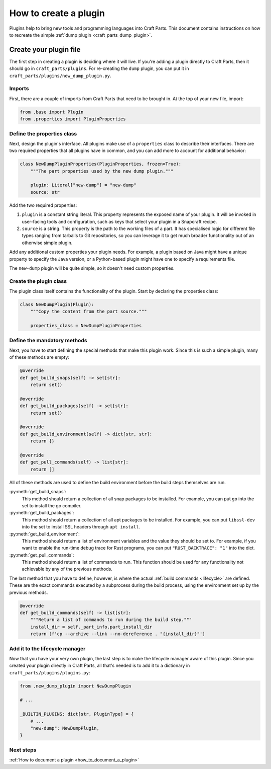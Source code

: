.. _how_to_create_plugin:

How to create a plugin
======================

Plugins help to bring new tools and programming languages into Craft Parts.
This document contains instructions on how to recreate the simple :ref:`dump
plugin <craft_parts_dump_plugin>`.


Create your plugin file
-----------------------

The first step in creating a plugin is deciding where it will live. If you're
adding a plugin directly to Craft Parts, then it should go in
``craft_parts/plugins``. For re-creating the ``dump`` plugin, you can put
it in ``craft_parts/plugins/new_dump_plugin.py``.


Imports
~~~~~~~

First, there are a couple of imports from Craft Parts that need to be brought
in. At the top of your new file, import:

.. code:: python

  from .base import Plugin
  from .properties import PluginProperties


Define the properties class
~~~~~~~~~~~~~~~~~~~~~~~~~~~

Next, design the plugin's interface. All plugins make use of a ``properties``
class to describe their interfaces. There are two required properties that all
plugins have in common, and you can add more to account for additional
behavior:

.. code:: python

  class NewDumpPluginProperties(PluginProperties, frozen=True):
      """The part properties used by the new dump plugin."""

      plugin: Literal["new-dump"] = "new-dump"
      source: str

Add the two required properties:

#. ``plugin`` is a constant string literal. This property represents the
   exposed name of your plugin. It will be invoked in user-facing tools and
   configuration, such as keys that select your plugin in a Snapcraft recipe.
#. ``source`` is a string. This property is the path to the working files of a
   part. It has specialised logic for different file types ranging from
   tarballs to Git repositories, so you can leverage it to get much broader
   functionality out of an otherwise simple plugin.

Add any additional custom properties your plugin needs. For example, a plugin
based on Java might have a unique property to specify the Java version, or a
Python-based plugin might have one to specify a requirements file.

The ``new-dump`` plugin will be quite simple, so it doesn't need custom
properties.


Create the plugin class
~~~~~~~~~~~~~~~~~~~~~~~

The plugin class itself contains the functionality of the plugin. Start by
declaring the properties class:

.. code:: python

    class NewDumpPlugin(Plugin):
        """Copy the content from the part source."""

        properties_class = NewDumpPluginProperties


Define the mandatory methods
~~~~~~~~~~~~~~~~~~~~~~~~~~~~

Next, you have to start defining the special methods that make this plugin
work. Since this is such a simple plugin, many of these methods are empty:

.. code:: py

    @override
    def get_build_snaps(self) -> set[str]:
        return set()

    @override
    def get_build_packages(self) -> set[str]:
        return set()

    @override
    def get_build_environment(self) -> dict[str, str]:
        return {}

    @override
    def get_pull_commands(self) -> list[str]:
        return []

All of these methods are used to define the build environment before the build
steps themselves are run.

:py:meth:`get_build_snaps`:
  This method should return a collection of all snap packages to be installed.
  For example, you can put ``go`` into the set to install the go compiler.

:py:meth:`get_build_packages`:
  This method should return a collection of all apt packages to be installed.
  For example, you can put ``libssl-dev`` into the set to install SSL headers
  through ``apt install``.

:py:meth:`get_build_environment`:
  This method should return a list of environment variables and the value they
  should be set to. For example, if you want to enable the run-time debug trace
  for Rust programs, you can put ``"RUST_BACKTRACE": "1"`` into the dict.

:py:meth:`get_pull_commands`:
  This method should return a list of commands to run. This function should be
  used for any functionality not achievable by any of the previous methods.

The last method that you have to define, however, is where the actual
:ref:`build commands <lifecycle>` are defined. These are the exact commands
executed by a subprocess during the build process, using the environment set up
by the previous methods.

.. code:: python

  @override
  def get_build_commands(self) -> list[str]:
      """Return a list of commands to run during the build step."""
      install_dir = self._part_info.part_install_dir
      return [f'cp --archive --link --no-dereference . "{install_dir}"']


Add it to the lifecycle manager
~~~~~~~~~~~~~~~~~~~~~~~~~~~~~~~

Now that you have your very own plugin, the last step is to make the lifecycle
manager aware of this plugin. Since you created your plugin directly in Craft
Parts, all that's needed is to add it to a dictionary in
``craft_parts/plugins/plugins.py``:

.. code:: python

  from .new_dump_plugin import NewDumpPlugin

  # ...

  _BUILTIN_PLUGINS: dict[str, PluginType] = {
      # ...
      "new-dump": NewDumpPlugin,
  }


Next steps
~~~~~~~~~~

:ref:`How to document a plugin <how_to_document_a_plugin>`

.. LINKS
.. _Snapcraft recipe: https://snapcraft.io/docs/build-configuration
